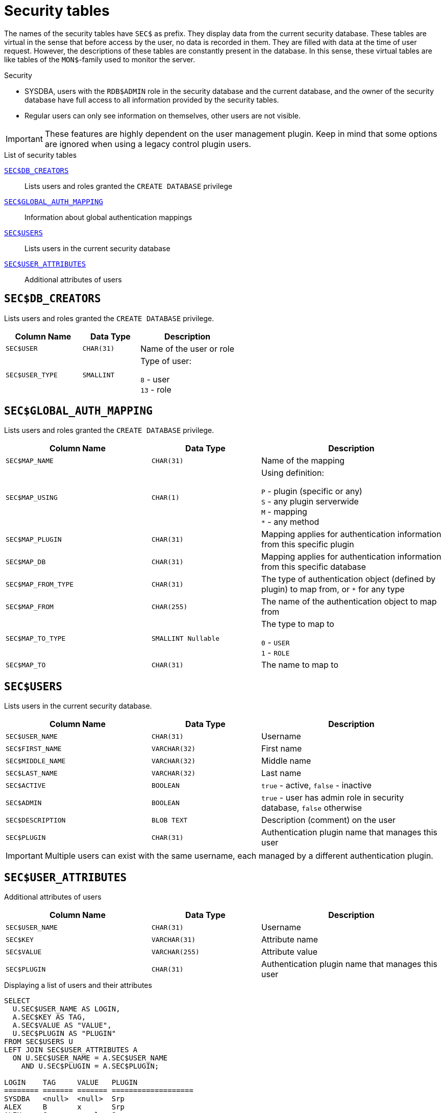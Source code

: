 :!sectnums:

[appendix]
[[fblangref30-appx06-sectables]]
= Security tables

The names of the security tables have `SEC$` as prefix.
They display data from the current security database.
These tables are virtual in the sense that before access by the user, no data is recorded in them.
They are filled with data at the time of user request.
However, the descriptions of these tables are constantly present in the database.
In this sense, these virtual tables are like tables of the `MON$`-family used to monitor the server.

.Security
* SYSDBA, users with the `RDB$ADMIN` role in the security database and the current database, and the owner of the security database have full access to all information provided by the security tables.
* Regular users can only see information on themselves, other users are not visible.

[IMPORTANT]
====
These features are highly dependent on the user management plugin.
Keep in mind that some options are ignored when using a legacy control plugin users.
====

[[fblangref30-appx06-tbl-sectables]]
.List of security tables
<<fblangref30-appx06-dbcreators>>::
Lists users and roles granted the `CREATE DATABASE` privilege

<<fblangref30-appx06-authmapping>>::
Information about global authentication mappings

<<fblangref30-appx06-users>>::
Lists users in the current security database

<<fblangref30-appx06-userattr>>::
Additional attributes of users

[[fblangref30-appx06-dbcreators]]
== `SEC$DB_CREATORS`

Lists users and roles granted the `CREATE DATABASE` privilege.

[[fblangref30-appx06-tbl-dbcreators]]
[cols="<4m,<3m,<5", frame="all", options="header",stripes="none"]
|===
^| Column Name
^| Data Type
^| Description

|SEC$USER
|CHAR(31)
|Name of the user or role

|SEC$USER_TYPE
|SMALLINT
|Type of user:

`8` - user +
`13` - role
|===

[[fblangref30-appx06-authmapping]]
== `SEC$GLOBAL_AUTH_MAPPING`

Lists users and roles granted the `CREATE DATABASE` privilege.

// Keep column description in-sync with fblangref30-appx04-tbl-authmapping

[[fblangref30-appx06-tbl-authmapping]]
[cols="<4m,<3m,<5", frame="all", options="header",stripes="none"]
|===
^| Column Name
^| Data Type
^| Description

|SEC$MAP_NAME
|CHAR(31)
|Name of the mapping

|SEC$MAP_USING
|CHAR(1)
|Using definition:

`P` - plugin (specific or any) +
`S` - any plugin serverwide +
`M` - mapping +
`{asterisk}` - any method

|SEC$MAP_PLUGIN
|CHAR(31)
|Mapping applies for authentication information from this specific plugin

|SEC$MAP_DB
|CHAR(31)
|Mapping applies for authentication information from this specific database

|SEC$MAP_FROM_TYPE
|CHAR(31)
|The type of authentication object (defined by plugin) to map from, or `{asterisk}` for any type

|SEC$MAP_FROM
|CHAR(255)
|The name of the authentication object to map from

|SEC$MAP_TO_TYPE
|SMALLINT Nullable
|The type to map to

`0` - `USER` +
`1` - `ROLE`

|SEC$MAP_TO
|CHAR(31)
|The name to map to
|===

[[fblangref30-appx06-users]]
== `SEC$USERS`

Lists users in the current security database.

[[fblangref30-appx06-tbl-users]]
[cols="<4m,<3m,<5", frame="all", options="header",stripes="none"]
|===
^| Column Name
^| Data Type
^| Description

|SEC$USER_NAME
|CHAR(31)
|Username

|SEC$FIRST_NAME
|VARCHAR(32)
|First name

|SEC$MIDDLE_NAME
|VARCHAR(32)
|Middle name

|SEC$LAST_NAME
|VARCHAR(32)
|Last name

|SEC$ACTIVE
|BOOLEAN
|`true` - active, `false` - inactive

|SEC$ADMIN
|BOOLEAN
|`true` - user has admin role in security database, `false` otherwise

|SEC$DESCRIPTION
|BLOB TEXT
|Description (comment) on the user

|SEC$PLUGIN
|CHAR(31)
|Authentication plugin name that manages this user
|===

[IMPORTANT]
====
Multiple users can exist with the same username, each managed by a different authentication plugin.
====

[[fblangref30-appx06-userattr]]
== `SEC$USER_ATTRIBUTES`

Additional attributes of users

[[fblangref30-appx06-tbl-userattr]]
[cols="<4m,<3m,<5", frame="all", options="header",stripes="none"]
|===
^| Column Name
^| Data Type
^| Description

|SEC$USER_NAME
|CHAR(31)
|Username

|SEC$KEY
|VARCHAR(31)
|Attribute name

|SEC$VALUE
|VARCHAR(255)
|Attribute value

|SEC$PLUGIN
|CHAR(31)
|Authentication plugin name that manages this user
|===

.Displaying a list of users and their attributes
[source]
----
SELECT
  U.SEC$USER_NAME AS LOGIN,
  A.SEC$KEY AS TAG,
  A.SEC$VALUE AS "VALUE",
  U.SEC$PLUGIN AS "PLUGIN"
FROM SEC$USERS U
LEFT JOIN SEC$USER_ATTRIBUTES A
  ON U.SEC$USER_NAME = A.SEC$USER_NAME
    AND U.SEC$PLUGIN = A.SEC$PLUGIN;

LOGIN    TAG     VALUE   PLUGIN
======== ======= ======= ===================
SYSDBA   <null>  <null>  Srp
ALEX     B       x       Srp
ALEX     C       sample  Srp
SYSDBA   <null>  <null>  Legacy_UserManager
----
